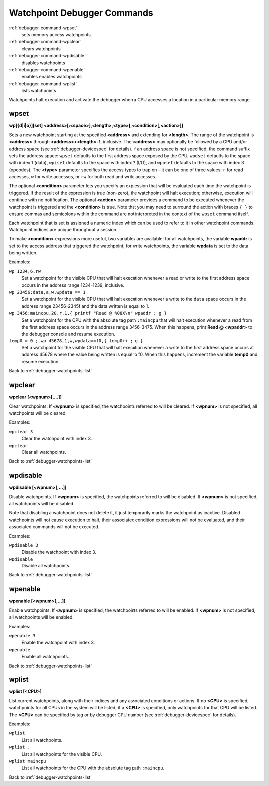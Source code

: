 .. _debugger-watchpoints-list:

Watchpoint Debugger Commands
============================

:ref:`debugger-command-wpset`
    sets memory access watchpoints
:ref:`debugger-command-wpclear`
    clears watchpoints
:ref:`debugger-command-wpdisable`
    disables watchpoints
:ref:`debugger-command-wpenable`
    enables enables watchpoints
:ref:`debugger-command-wplist`
    lists watchpoints

Watchpoints halt execution and activate the debugger when a CPU accesses
a location in a particular memory range.


.. _debugger-command-wpset:

wpset
-----

**wp[{d|i|o}][set] <address>[:<space>],<length>,<type>[,<condition>[,<action>]]**

Sets a new watchpoint starting at the specified **<address>** and
extending for **<length>**.  The range of the watchpoint is
**<address>** through **<address>+<length>-1**, inclusive.  The
**<address>** may optionally be followed by a CPU and/or address space
(see :ref:`debugger-devicespec` for details).  If an address space is
not specified, the command suffix sets the address space: ``wpset``
defaults to the first address space exposed by the CPU, ``wpdset``
defaults to the space with index 1 (data), ``wpiset`` defaults to the
space with index 2 (I/O), and ``wposet`` defaults to the space with
index 3 (opcodes).  The **<type>** parameter specifies the access types
to trap on – it can be one of three values: ``r`` for read accesses,
``w`` for write accesses, or ``rw`` for both read and write accesses.

The optional **<condition>** parameter lets you specify an expression
that will be evaluated each time the watchpoint is triggered.  If the
result of the expression is true (non-zero), the watchpoint will halt
execution; otherwise, execution will continue with no notification.  The
optional **<action>** parameter provides a command to be executed
whenever the watchpoint is triggered and the **<condition>** is true.
Note that you may need to surround the action with braces ``{ }`` to
ensure commas and semicolons within the command are not interpreted in
the context of the ``wpset`` command itself.

Each watchpoint that is set is assigned a numeric index which can be
used to refer to it in other watchpoint commands.  Watchpoint indices
are unique throughout a session.

To make **<condition>** expressions more useful, two variables are
available: for all watchpoints, the variable **wpaddr** is set to the
access address that triggered the watchpoint; for write watchpoints, the
variable **wpdata** is set to the data being written.

Examples:

``wp 1234,6,rw``
    Set a watchpoint for the visible CPU that will halt execution
    whenever a read or write to the first address space occurs in the
    address range 1234-1239, inclusive.
``wp 23456:data,a,w,wpdata == 1``
    Set a watchpoint for the visible CPU that will halt execution
    whenever a write to the ``data`` space occurs in the address range
    23456-2345f and the data written is equal to 1.
``wp 3456:maincpu,20,r,1,{ printf "Read @ %08X\n",wpaddr ; g }``
    Set a watchpoint for the CPU with the absolute tag path ``:maincpu``
    that will halt execution whenever a read from the first address
    space occurs in the address range 3456-3475.  When this happens,
    print **Read @ <wpaddr>** to the debugger console and resume
    execution.
``temp0 = 0 ; wp 45678,1,w,wpdata==f0,{ temp0++ ; g }``
    Set a watchpoint for the visible CPU that will halt execution
    whenever a write to the first address space occurs at address 45678
    where the value being written is equal to f0.  When this happens,
    increment the variable **temp0** and resume execution.

Back to :ref:`debugger-watchpoints-list`


.. _debugger-command-wpclear:

wpclear
-------

**wpclear [<wpnum>[,…]]**

Clear watchpoints.  If **<wpnum>** is specified, the watchpoints
referred to will be cleared.  If **<wpnum>** is not specified, all
watchpoints will be cleared.

Examples:

``wpclear 3``
    Clear the watchpoint with index 3.
``wpclear``
    Clear all watchpoints.

Back to :ref:`debugger-watchpoints-list`


.. _debugger-command-wpdisable:

wpdisable
---------

**wpdisable [<wpnum>[,…]]**

Disable watchpoints.  If **<wpnum>** is specified, the watchpoints
referred to will be disabled.  If **<wpnum>** is not specified, all
watchpoints will be disabled.

Note that disabling a watchpoint does not delete it, it just temporarily
marks the watchpoint as inactive.  Disabled watchpoints will not cause
execution to halt, their associated condition expressions will not be
evaluated, and their associated commands will not be executed.

Examples:

``wpdisable 3``
    Disable the watchpoint with index 3.
``wpdisable``
    Disable all watchpoints.

Back to :ref:`debugger-watchpoints-list`


.. _debugger-command-wpenable:

wpenable
--------

**wpenable [<wpnum>[,…]]**

Enable watchpoints.  If **<wpnum>** is specified, the watchpoints
referred to will be enabled.  If **<wpnum>** is not specified, all
watchpoints will be enabled.

Examples:

``wpenable 3``
    Enable the watchpoint with index 3.
``wpenable``
    Enable all watchpoints.

Back to :ref:`debugger-watchpoints-list`


.. _debugger-command-wplist:

wplist
------

**wplist [<CPU>]**

List current watchpoints, along with their indices and any associated
conditions or actions.  If no **<CPU>** is specified, watchpoints for
all CPUs in the system will be listed; if a **<CPU>** is specified, only
watchpoints for that CPU will be listed.  The **<CPU>** can be specified
by tag or by debugger CPU number (see :ref:`debugger-devicespec` for
details).

Examples:

``wplist``
    List all watchpoints.
``wplist .``
    List all watchpoints for the visible CPU.
``wplist maincpu``
    List all watchpoints for the CPU with the absolute tag path
    ``:maincpu``.

Back to :ref:`debugger-watchpoints-list`

